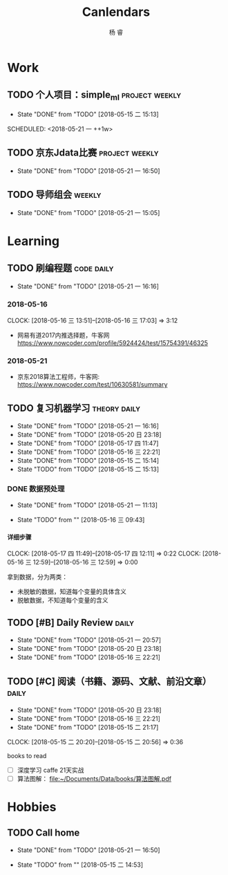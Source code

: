 #+LATEX_HEADER: \usepackage{xeCJK}
#+LATEX_HEADER: \setmainfont{"微软雅黑"}
#+ATTR_LATEX: :width 5cm :options angle=90
#+TITLE: Canlendars
#+AUTHOR: 杨 睿
#+EMAIL: yangruipis@163.com
#+KEYWORDS: GTD
#+OPTIONS: H:4 toc:t 
#+PROPERTY: CLOCK_INTO_DRAWER t
#+TAGS: { code(c) theory(t) school(s) easy(e) project(p) daily(d) weekly(w) }

* Work

** TODO 个人项目：simple_ml                                :project:weekly:
- State "DONE"       from "TODO"       [2018-05-15 二 15:13]

SCHEDULED: <2018-05-21 一 ++1w>
:PROPERTIES:
:LAST_REPEAT: [2018-05-15 二 15:13]
:END:

** TODO 京东Jdata比赛                                      :project:weekly:
SCHEDULED: <2018-05-23 三 ++1w>
- State "DONE"       from "TODO"       [2018-05-21 一 16:50]
:PROPERTIES:
:LAST_REPEAT: [2018-05-21 一 16:50]
:END:

** TODO 导师组会                                                    :weekly:
SCHEDULED: <2018-06-04 一 13:00-15:30 ++2w>
- State "DONE"       from "TODO"       [2018-05-21 一 15:05]
:LOGBOOK:  
CLOCK: [2018-05-21 一 14:15]--[2018-05-21 一 14:47] =>  0:32
CLOCK: [2018-05-21 一 13:09]--[2018-05-21 一 13:40] =>  0:31
:END:      
:PROPERTIES:
:LAST_REPEAT: [2018-05-21 一 15:05]
:END:



* Learning

** TODO 刷编程题                                               :code:daily:
SCHEDULED: <2018-05-22 二 13:30-16:00 ++1d>
- State "DONE"       from "TODO"       [2018-05-21 一 16:16]
:PROPERTIES:
:LAST_REPEAT: [2018-05-21 一 16:16]
:END:

*** 2018-05-16
CLOCK: [2018-05-16 三 13:51]--[2018-05-16 三 17:03] =>  3:12

- 网易有道2017内推选择题，牛客网 https://www.nowcoder.com/profile/5924424/test/15754391/46325

*** 2018-05-21
:LOGBOOK:  
CLOCK: [2018-05-21 一 15:15]--[2018-05-21 一 16:15] =>  1:00
CLOCK: [2018-05-21 一 15:06]--[2018-05-21 一 15:14] =>  0:08
:END:      

- 京东2018算法工程师，牛客网: https://www.nowcoder.com/test/10630581/summary




** TODO 复习机器学习                                         :theory:daily:
SCHEDULED: <2018-05-22 二 10:00-11:00 ++1d>
- State "DONE"       from "TODO"       [2018-05-21 一 16:16]
- State "DONE"       from "TODO"       [2018-05-20 日 23:18]
- State "DONE"       from "TODO"       [2018-05-17 四 11:47]
- State "DONE"       from "TODO"       [2018-05-16 三 22:21]
- State "DONE"       from "TODO"       [2018-05-15 二 15:14]
- State "TODO"       from "TODO"       [2018-05-15 二 15:13]
:PROPERTIES:
:LAST_REPEAT: [2018-05-21 一 16:16]
:END:


*** DONE 数据预处理
- State "DONE"       from "TODO"       [2018-05-21 一 11:13]
:LOGBOOK:  
CLOCK: [2018-05-21 一 10:30]--[2018-05-21 一 11:13] =>  0:43
CLOCK: [2018-05-21 一 09:57]--[2018-05-21 一 10:19] =>  0:22
CLOCK: [2018-05-21 一 09:56]--[2018-05-21 一 09:57] =>  0:01
CLOCK: [2018-05-16 三 12:59]--[2018-05-16 三 13:43] =>  0:44
CLOCK: [2018-05-16 三 12:28]--[2018-05-16 三 12:34] =>  0:06
CLOCK: [2018-05-16 三 09:55]--[2018-05-16 三 10:15] =>  0:20
CLOCK: [2018-05-16 三 09:55]--[2018-05-16 三 09:55] =>  0:00
:END:      

- State "TODO"       from ""           [2018-05-16 三 09:43]

**** 详细步骤
CLOCK: [2018-05-17 四 11:49]--[2018-05-17 四 12:11] =>  0:22
CLOCK: [2018-05-16 三 12:59]--[2018-05-16 三 12:59] =>  0:00

拿到数据，分为两类：
- 未脱敏的数据，知道每个变量的具体含义
- 脱敏数据，不知道每个变量的含义

*** 


** TODO [#B] Daily Review                                           :daily:
SCHEDULED: <2018-05-22 二 20:30-21:00 ++1d>
- State "DONE"       from "TODO"       [2018-05-21 一 20:57]
- State "DONE"       from "TODO"       [2018-05-20 日 23:18]
- State "DONE"       from "TODO"       [2018-05-16 三 22:21]
:PROPERTIES:
:LAST_REPEAT: [2018-05-21 一 20:57]
:END:

** TODO [#C] 阅读（书籍、源码、文献、前沿文章）                     :daily:
SCHEDULED: <2018-05-21 一 21:00-22:00 ++1d>
- State "DONE"       from "TODO"       [2018-05-20 日 23:18]
- State "DONE"       from "TODO"       [2018-05-16 三 22:21]
- State "DONE"       from "TODO"       [2018-05-15 二 21:17]
CLOCK: [2018-05-15 二 20:20]--[2018-05-15 二 20:56] =>  0:36
:PROPERTIES:
:LAST_REPEAT: [2018-05-20 日 23:18]
:END:

books to read

- [ ] 深度学习 caffe 21天实战 
- [ ] 算法图解： [[file:~/Documents/Data/books/%E7%AE%97%E6%B3%95%E5%9B%BE%E8%A7%A3.pdf][file:~/Documents/Data/books/算法图解.pdf]] 



* Hobbies

** TODO Call home
SCHEDULED: <2018-05-25 五 ++1w>
- State "DONE"       from "TODO"       [2018-05-21 一 16:50]

- State "TODO"       from ""           [2018-05-15 二 14:53]
:PROPERTIES:
:LAST_REPEAT: [2018-05-21 一 16:50]
:END:

  
